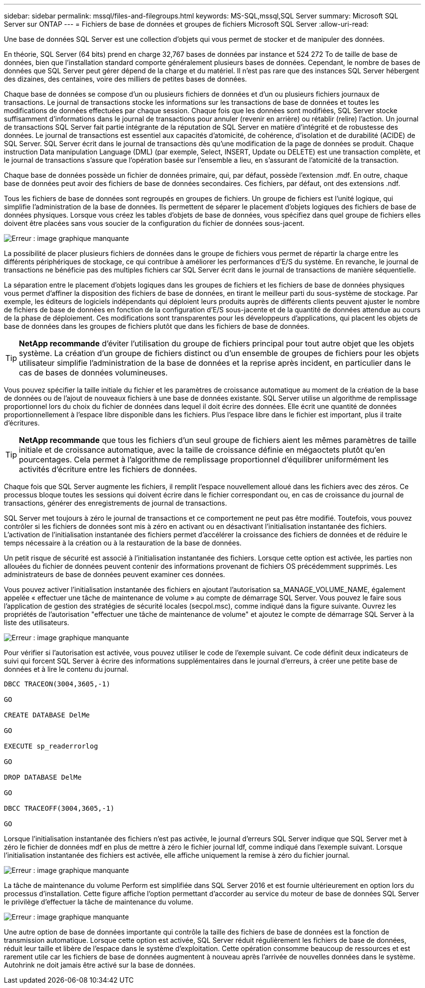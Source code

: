 ---
sidebar: sidebar 
permalink: mssql/files-and-filegroups.html 
keywords: MS-SQL,mssql,SQL Server 
summary: Microsoft SQL Server sur ONTAP 
---
= Fichiers de base de données et groupes de fichiers Microsoft SQL Server
:allow-uri-read: 


[role="lead"]
Une base de données SQL Server est une collection d'objets qui vous permet de stocker et de manipuler des données.

En théorie, SQL Server (64 bits) prend en charge 32,767 bases de données par instance et 524 272 To de taille de base de données, bien que l'installation standard comporte généralement plusieurs bases de données. Cependant, le nombre de bases de données que SQL Server peut gérer dépend de la charge et du matériel. Il n'est pas rare que des instances SQL Server hébergent des dizaines, des centaines, voire des milliers de petites bases de données.

Chaque base de données se compose d'un ou plusieurs fichiers de données et d'un ou plusieurs fichiers journaux de transactions. Le journal de transactions stocke les informations sur les transactions de base de données et toutes les modifications de données effectuées par chaque session. Chaque fois que les données sont modifiées, SQL Server stocke suffisamment d'informations dans le journal de transactions pour annuler (revenir en arrière) ou rétablir (relire) l'action. Un journal de transactions SQL Server fait partie intégrante de la réputation de SQL Server en matière d'intégrité et de robustesse des données. Le journal de transactions est essentiel aux capacités d'atomicité, de cohérence, d'isolation et de durabilité (ACIDE) de SQL Server. SQL Server écrit dans le journal de transactions dès qu'une modification de la page de données se produit. Chaque instruction Data manipulation Language (DML) (par exemple, Select, INSERT, Update ou DELETE) est une transaction complète, et le journal de transactions s'assure que l'opération basée sur l'ensemble a lieu, en s'assurant de l'atomicité de la transaction.

Chaque base de données possède un fichier de données primaire, qui, par défaut, possède l'extension .mdf. En outre, chaque base de données peut avoir des fichiers de base de données secondaires. Ces fichiers, par défaut, ont des extensions .ndf.

Tous les fichiers de base de données sont regroupés en groupes de fichiers. Un groupe de fichiers est l'unité logique, qui simplifie l'administration de la base de données. Ils permettent de séparer le placement d'objets logiques des fichiers de base de données physiques. Lorsque vous créez les tables d'objets de base de données, vous spécifiez dans quel groupe de fichiers elles doivent être placées sans vous soucier de la configuration du fichier de données sous-jacent.

image:./media/filegroups.png["Erreur : image graphique manquante"]

La possibilité de placer plusieurs fichiers de données dans le groupe de fichiers vous permet de répartir la charge entre les différents périphériques de stockage, ce qui contribue à améliorer les performances d'E/S du système. En revanche, le journal de transactions ne bénéficie pas des multiples fichiers car SQL Server écrit dans le journal de transactions de manière séquentielle.

La séparation entre le placement d'objets logiques dans les groupes de fichiers et les fichiers de base de données physiques vous permet d'affiner la disposition des fichiers de base de données, en tirant le meilleur parti du sous-système de stockage. Par exemple, les éditeurs de logiciels indépendants qui déploient leurs produits auprès de différents clients peuvent ajuster le nombre de fichiers de base de données en fonction de la configuration d'E/S sous-jacente et de la quantité de données attendue au cours de la phase de déploiement. Ces modifications sont transparentes pour les développeurs d'applications, qui placent les objets de base de données dans les groupes de fichiers plutôt que dans les fichiers de base de données.


TIP: *NetApp recommande* d'éviter l'utilisation du groupe de fichiers principal pour tout autre objet que les objets système. La création d'un groupe de fichiers distinct ou d'un ensemble de groupes de fichiers pour les objets utilisateur simplifie l'administration de la base de données et la reprise après incident, en particulier dans le cas de bases de données volumineuses.

Vous pouvez spécifier la taille initiale du fichier et les paramètres de croissance automatique au moment de la création de la base de données ou de l'ajout de nouveaux fichiers à une base de données existante. SQL Server utilise un algorithme de remplissage proportionnel lors du choix du fichier de données dans lequel il doit écrire des données. Elle écrit une quantité de données proportionnellement à l'espace libre disponible dans les fichiers. Plus l'espace libre dans le fichier est important, plus il traite d'écritures.


TIP: *NetApp recommande* que tous les fichiers d'un seul groupe de fichiers aient les mêmes paramètres de taille initiale et de croissance automatique, avec la taille de croissance définie en mégaoctets plutôt qu'en pourcentages. Cela permet à l'algorithme de remplissage proportionnel d'équilibrer uniformément les activités d'écriture entre les fichiers de données.

Chaque fois que SQL Server augmente les fichiers, il remplit l'espace nouvellement alloué dans les fichiers avec des zéros. Ce processus bloque toutes les sessions qui doivent écrire dans le fichier correspondant ou, en cas de croissance du journal de transactions, générer des enregistrements de journal de transactions.

SQL Server met toujours à zéro le journal de transactions et ce comportement ne peut pas être modifié. Toutefois, vous pouvez contrôler si les fichiers de données sont mis à zéro en activant ou en désactivant l'initialisation instantanée des fichiers. L'activation de l'initialisation instantanée des fichiers permet d'accélérer la croissance des fichiers de données et de réduire le temps nécessaire à la création ou à la restauration de la base de données.

Un petit risque de sécurité est associé à l'initialisation instantanée des fichiers. Lorsque cette option est activée, les parties non allouées du fichier de données peuvent contenir des informations provenant de fichiers OS précédemment supprimés. Les administrateurs de base de données peuvent examiner ces données.

Vous pouvez activer l'initialisation instantanée des fichiers en ajoutant l'autorisation sa_MANAGE_VOLUME_NAME, également appelée « effectuer une tâche de maintenance de volume » au compte de démarrage SQL Server. Vous pouvez le faire sous l'application de gestion des stratégies de sécurité locales (secpol.msc), comme indiqué dans la figure suivante. Ouvrez les propriétés de l'autorisation "effectuer une tâche de maintenance de volume" et ajoutez le compte de démarrage SQL Server à la liste des utilisateurs.

image:./media/security-policy.png["Erreur : image graphique manquante"]

Pour vérifier si l'autorisation est activée, vous pouvez utiliser le code de l'exemple suivant. Ce code définit deux indicateurs de suivi qui forcent SQL Server à écrire des informations supplémentaires dans le journal d'erreurs, à créer une petite base de données et à lire le contenu du journal.

....
DBCC TRACEON(3004,3605,-1)

GO

CREATE DATABASE DelMe

GO

EXECUTE sp_readerrorlog

GO

DROP DATABASE DelMe

GO

DBCC TRACEOFF(3004,3605,-1)

GO
....
Lorsque l'initialisation instantanée des fichiers n'est pas activée, le journal d'erreurs SQL Server indique que SQL Server met à zéro le fichier de données mdf en plus de mettre à zéro le fichier journal ldf, comme indiqué dans l'exemple suivant. Lorsque l'initialisation instantanée des fichiers est activée, elle affiche uniquement la remise à zéro du fichier journal.

image:./media/zeroing.png["Erreur : image graphique manquante"]

La tâche de maintenance du volume Perform est simplifiée dans SQL Server 2016 et est fournie ultérieurement en option lors du processus d'installation. Cette figure affiche l'option permettant d'accorder au service du moteur de base de données SQL Server le privilège d'effectuer la tâche de maintenance du volume.

image:./media/maintenance.png["Erreur : image graphique manquante"]

Une autre option de base de données importante qui contrôle la taille des fichiers de base de données est la fonction de transmission automatique. Lorsque cette option est activée, SQL Server réduit régulièrement les fichiers de base de données, réduit leur taille et libère de l'espace dans le système d'exploitation. Cette opération consomme beaucoup de ressources et est rarement utile car les fichiers de base de données augmentent à nouveau après l'arrivée de nouvelles données dans le système. Autohrink ne doit jamais être activé sur la base de données.
